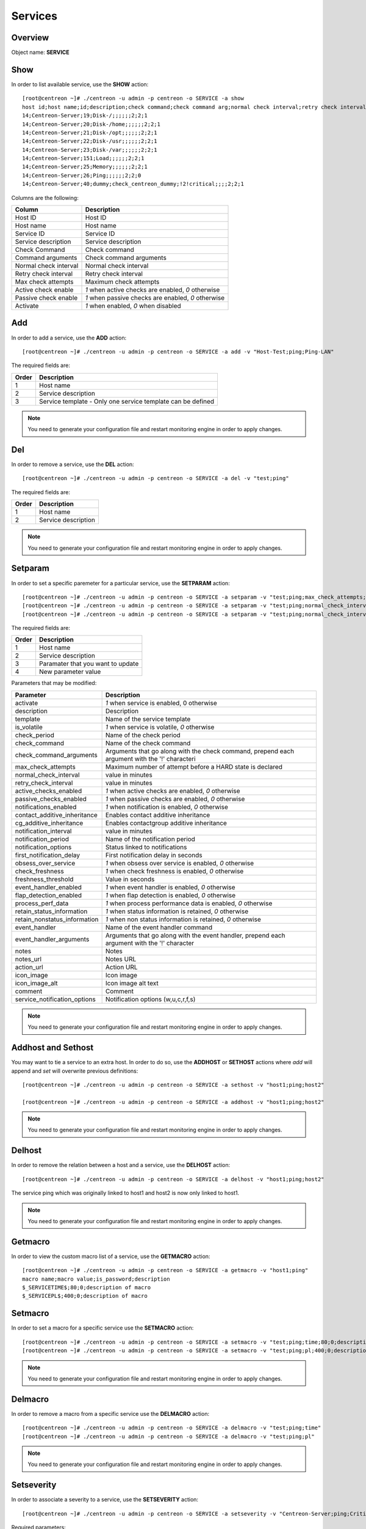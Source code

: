 .. _services:

========
Services
========

Overview
--------

Object name: **SERVICE**

Show
----

In order to list available service, use the **SHOW** action::

  [root@centreon ~]# ./centreon -u admin -p centreon -o SERVICE -a show
  host id;host name;id;description;check command;check command arg;normal check interval;retry check interval;max check attempts;active checks enabled;passive checks enabled;activate
  14;Centreon-Server;19;Disk-/;;;;;;2;2;1
  14;Centreon-Server;20;Disk-/home;;;;;;2;2;1
  14;Centreon-Server;21;Disk-/opt;;;;;;2;2;1
  14;Centreon-Server;22;Disk-/usr;;;;;;2;2;1
  14;Centreon-Server;23;Disk-/var;;;;;;2;2;1
  14;Centreon-Server;151;Load;;;;;;2;2;1
  14;Centreon-Server;25;Memory;;;;;;2;2;1
  14;Centreon-Server;26;Ping;;;;;;2;2;0
  14;Centreon-Server;40;dummy;check_centreon_dummy;!2!critical;;;;2;2;1

Columns are the following:

============================ ===================================================
Column	                     Description
============================ ===================================================
Host ID	                     Host ID

Host name	             Host name

Service ID	             Service ID

Service description	     Service description

Check Command	             Check command

Command arguments	     Check command arguments

Normal check interval	     Normal check interval

Retry check interval	     Retry check interval

Max check attempts	     Maximum check attempts

Active check enable	     *1* when active checks are enabled, *0* otherwise

Passive check enable	     *1* when passive checks are enabled, *0* otherwise

Activate                     *1* when enabled, *0* when disabled
============================ ===================================================


Add
---

In order to add a service, use the **ADD** action::

  [root@centreon ~]# ./centreon -u admin -p centreon -o SERVICE -a add -v "Host-Test;ping;Ping-LAN" 

The required fields are:

======== ==================================================================
Order 	 Description
======== ==================================================================
1	 Host name

2	 Service description

3	 Service template - Only one service template can be defined
======== ==================================================================

.. note::
  You need to generate your configuration file and restart monitoring engine in order to apply changes.



Del
---

In order to remove a service, use the **DEL** action::

  [root@centreon ~]# ./centreon -u admin -p centreon -o SERVICE -a del -v "test;ping" 

The required fields are:

========= ============================================================
Order     Description
========= ============================================================
1         Host name

2         Service description
========= ============================================================

.. note::
  You need to generate your configuration file and restart monitoring engine in order to apply changes.


Setparam
--------

In order to set a specific paremeter for a particular service, use the **SETPARAM** action::

  [root@centreon ~]# ./centreon -u admin -p centreon -o SERVICE -a setparam -v "test;ping;max_check_attempts;10" 
  [root@centreon ~]# ./centreon -u admin -p centreon -o SERVICE -a setparam -v "test;ping;normal_check_interval;2" 
  [root@centreon ~]# ./centreon -u admin -p centreon -o SERVICE -a setparam -v "test;ping;normal_check_interval;10" 

The required fields are:

========= ============================================================
Order     Description
========= ============================================================
1         Host name

2         Service description

3         Paramater that you want to update

4         New parameter value
========= ============================================================

Parameters that may be modified:

================================ =============================================================
Parameter	                 Description
================================ =============================================================
activate	                 *1* when service is enabled, 0 otherwise

description	                 Description

template                         Name of the service template

is_volatile	                 *1* when service is volatile, *0* otherwise

check_period                     Name of the check period

check_command                    Name of the check command

check_command_arguments          Arguments that go along with the check command,
                                 prepend each argument with the '!' characteri

max_check_attempts		 Maximum number of attempt before a HARD state is declared

normal_check_interval		 value in minutes

retry_check_interval		 value in minutes

active_checks_enabled	         *1* when active checks are enabled, *0* otherwise

passive_checks_enabled	         *1* when passive checks are enabled, *0* otherwise

notifications_enabled            *1* when notification is enabled, *0* otherwise

contact_additive_inheritance     Enables contact additive inheritance

cg_additive_inheritance              Enables contactgroup additive inheritance

notification_interval            value in minutes

notification_period              Name of the notification period

notification_options             Status linked to notifications

first_notification_delay           First notification delay in seconds

obsess_over_service	         *1* when obsess over service is enabled, *0* otherwise

check_freshness	                 *1* when check freshness is enabled, *0* otherwise

freshness_threshold              Value in seconds

event_handler_enabled	         *1* when event handler is enabled, *0* otherwise

flap_detection_enabled	         *1* when flap detection is enabled, *0* otherwise

process_perf_data	         *1* when process performance data is enabled, *0* otherwise

retain_status_information	 *1* when status information is retained, *0* otherwise

retain_nonstatus_information	 *1* when non status information is retained, *0* otherwise

event_handler	                 Name of the event handler command

event_handler_arguments	         Arguments that go along with the event handler, 
                                 prepend each argument with the '!' character

notes	                         Notes

notes_url	                 Notes URL

action_url	                 Action URL

icon_image	                 Icon image

icon_image_alt	                 Icon image alt text

comment                          Comment

service_notification_options     Notification options (w,u,c,r,f,s)
================================ =============================================================

.. note::
  You need to generate your configuration file and restart monitoring engine in order to apply changes.


Addhost and Sethost
-------------------

You may want to tie a service to an extra host. In order to do so, use the **ADDHOST** or **SETHOST** actions where *add* will append and *set* will overwrite previous definitions::

  [root@centreon ~]# ./centreon -u admin -p centreon -o SERVICE -a sethost -v "host1;ping;host2" 

  [root@centreon ~]# ./centreon -u admin -p centreon -o SERVICE -a addhost -v "host1;ping;host2" 

.. note::
  You need to generate your configuration file and restart monitoring engine in order to apply changes.


Delhost
-------

In order to remove the relation between a host and a service, use the **DELHOST** action::

  [root@centreon ~]# ./centreon -u admin -p centreon -o SERVICE -a delhost -v "host1;ping;host2" 

The service ping which was originally linked to host1 and host2 is now only linked to host1.

.. note::
  You need to generate your configuration file and restart monitoring engine in order to apply changes.


Getmacro
--------

In order to view the custom macro list of a service, use the **GETMACRO** action::

  [root@centreon ~]# ./centreon -u admin -p centreon -o SERVICE -a getmacro -v "host1;ping" 
  macro name;macro value;is_password;description
  $_SERVICETIME$;80;0;description of macro
  $_SERVICEPL$;400;0;description of macro


Setmacro
--------

In order to set a macro for a specific service use the **SETMACRO** action::

  [root@centreon ~]# ./centreon -u admin -p centreon -o SERVICE -a setmacro -v "test;ping;time;80;0;description of macro" 
  [root@centreon ~]# ./centreon -u admin -p centreon -o SERVICE -a setmacro -v "test;ping;pl;400;0;description of macro" 

.. note::
 You need to generate your configuration file and restart monitoring engine in order to apply changes.


Delmacro
--------

In order to remove a macro from a specific service use the **DELMACRO** action::

  [root@centreon ~]# ./centreon -u admin -p centreon -o SERVICE -a delmacro -v "test;ping;time" 
  [root@centreon ~]# ./centreon -u admin -p centreon -o SERVICE -a delmacro -v "test;ping;pl" 

.. note::
  You need to generate your configuration file and restart monitoring engine in order to apply changes.


Setseverity
-----------

In order to associate a severity to a service, use the **SETSEVERITY** action::

  [root@centreon ~]# ./centreon -u admin -p centreon -o SERVICE -a setseverity -v "Centreon-Server;ping;Critical" 


Required parameters:

===== ==================================
Order Description
===== ==================================
1     Host name

2     Service description

3     Severity name
===== ==================================


Unsetseverity
-------------

In order to remove the severity from a service, use the **UNSETSEVERITY** action::

  [root@centreon ~]# ./centreon -u admin -p centreon -o SERVICE -a unsetseverity -v "Centreon-Server;ping" 


Required parameters:

===== ==================================
Order Description
===== ==================================
1     Host name

2     Service description
===== ==================================


Getcontact
----------

In order to view the contact list of a service, use the **GETCONTACT** action::

  [root@localhost core]# ./centreon -u admin -p centreon -o "SERVICE" -a getcontact -v "Centreon-Server;Ping" 
  id;name
  28;Contact_1
  29;Contact_2


Addcontact and Setcontact
-------------------------

In order to add a new contact to notification contact list, use the **ADDCONTACT** or **SETCONTACT** actions where *add* will append and *set* will overwrite previous definitions::

  [root@centreon ~]# ./centreon -u admin -p centreon -o SERVICE -a addcontact -v "test;ping;User1" 
  [root@centreon ~]# ./centreon -u admin -p centreon -o SERVICE -a setcontact -v "test;ping;User1|User2"

.. note::
  You need to generate your configuration file and restart monitoring engine in order to apply changes.


Delcontact
----------

In order to remove a contact from the notification contact list, use the **DELCONTACT** action::

  [root@centreon ~]# ./centreon -u admin -p centreon -o SERVICE -a delcontact -v "test;ping;User1" 
  [root@centreon ~]# ./centreon -u admin -p centreon -o SERVICE -a delcontact -v "test;ping;User2" 

.. note::

  You need to generate your configuration file and restart monitoring engine in order to apply changes.


Getcontactgroup
---------------

In order to view the contact group list of a service, use the **GETCONTACTGROUP** action::

  [root@localhost core]# ./centreon -u admin -p centreon -o "SERVICE" -a getcontactgroup -v "Centreon-Server;Ping" 
  id;name
  28;ContactGroup_1
  29;ContactGroup_2


Addcontactgroup and Setcontactgroup
-----------------------------------

In order to add a new contactgroup to notification contactgroup list, use the **ADDCONTACTGROUP** or **SETCONTACTGROUP** actions where *add* will append and *set* will overwrite previous definitions::

  [root@centreon ~]# ./centreon -u admin -p centreon -o SERVICE -a addcontactgroup -v "test;ping;Group1" 
  [root@centreon ~]# ./centreon -u admin -p centreon -o SERVICE -a setcontactgroup -v "test;ping;Group1|Group2" 

.. note::
  You need to generate your configuration file and restart monitoring engine in order to apply changes.


Delcontactgroup
---------------

In order to remove a contactgroup from the notification contactgroup list, use **DELCONTACTGROUP** action::

  [root@centreon ~]# ./centreon -u admin -p centreon -o SERVICE -a delcontactgroup -v "test;ping;Group1" 
  [root@centreon ~]# ./centreon -u admin -p centreon -o SERVICE -a delcontactgroup -v "test;ping;Group2" 


.. note::
  You need to generate your configuration file and restart monitoring engine in order to apply changes.


Gettrap
-------

In order to view the trap list of a service, use the **GETTRAP** action::

  [root@localhost core]# ./centreon -u admin -p centreon -o "SERVICE" -a gettrap -v "Centreon-Server;Ping" 
  id;name
  48;ciscoConfigManEvent
  39;ospfVirtIfTxRetransmit


Addtrap and Settrap
-------------------

In order to add a new trap, use the **ADDTRAP** or **SETTRAP** actions where *add* will append and *set* will overwrite previous definitions::

  [root@centreon ~]# ./centreon -u admin -p centreon -o SERVICE -a addtrap -v "test;ping;snOspfVirtIfConfigError" 
  [root@centreon ~]# ./centreon -u admin -p centreon -o SERVICE -a settrap -v "test;ping;snOspfVirtNbrStateChange|snTrapAccessListDeny" 

.. note::
  You need to generate your configuration file and restart monitoring engine in order to apply changes.


Deltrap
-------

In order to remove a trap from a service, use the **DELTRAP** command::

  [root@centreon ~]# ./centreon -u admin -p centreon -o SERVICE -a deltrap -v "test;ping;snOspfVirtIfConfigError" 
